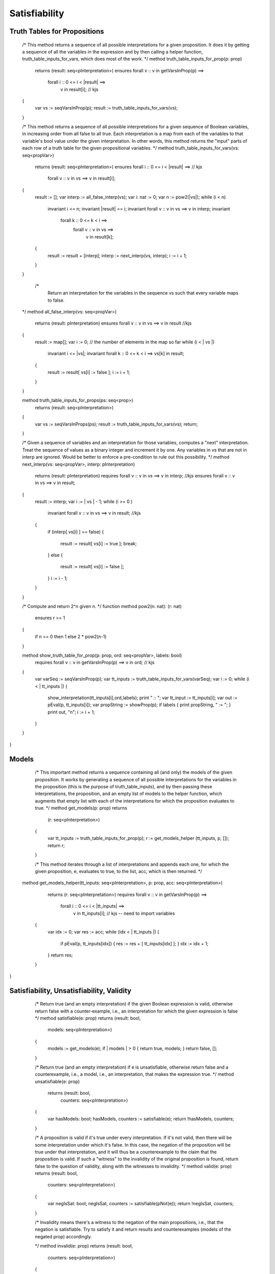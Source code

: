 Satisfiability
==============


Truth Tables for Propositions
-----------------------------


    /*
    This method returns a sequence of all possible
    interpretations for a given proposition. It does
    it by getting a sequence of all the variables in
    the expression and by then calling a helper
    function, truth_table_inputs_for_vars, which does
    most of the work.
    */
    method truth_table_inputs_for_prop(p: prop) 
        returns (result: seq<pInterpretation>)
        ensures forall v :: v in getVarsInProp(p) ==> 
                    forall i :: 0 <= i < |result| ==>
                        v in result[i];     // kjs
    {
        var vs := seqVarsInProp(p);
        result := truth_table_inputs_for_vars(vs);
    }
    
    /*
    This method returns a sequence of all possible
    interpretations for a given sequence of Boolean
    variables, in increasing order from all false to
    all true. Each interpretation is a map from each
    of the variables to that variable's bool value 
    under the given interpretation. In other words, 
    this method returns the "input" parts of each row 
    of a truth table for the given propositional
    variables. 
    */
    method truth_table_inputs_for_vars(vs: seq<propVar>) 
        returns (result: seq<pInterpretation>)
        ensures forall i :: 0 <= i < |result| ==>   // kjs
            forall v :: v in vs ==> v in result[i];
    {
        result := [];
        var interp := all_false_interp(vs);
        var i: nat := 0;
        var n := pow2(|vs|);
        while (i < n)
            invariant i <= n;
            invariant |result| == i;
            invariant forall v :: v in vs ==> v in interp;
            invariant 
                forall k :: 0 <= k < i ==> 
                    forall v :: v in vs ==>
                        v in result[k];


        {
            result := result + [interp];
            interp := next_interp(vs, interp);
            i := i + 1;
        }
    }
    
     /*
        Return an interpretation for the variables in 
        the sequence vs such that every variable maps 
        to false.
    */
    method all_false_interp(vs: seq<propVar>) 
        returns (result: pInterpretation)
        ensures forall v :: v in vs ==> v in result //kjs
    {
        result := map[];
        var i := 0; // the number of elements in the map so far
        while (i < | vs |)
            invariant i <= |vs|;
            invariant forall k :: 0 <= k < i ==> vs[k] in result;
        {
            result := result[ vs[i] := false ];
            i := i + 1;
        }
    }

    method truth_table_inputs_for_props(ps: seq<prop>) 
        returns (result: seq<pInterpretation>)
    {
        var vs := seqVarsInProps(ps);
        result := truth_table_inputs_for_vars(vs);
        return;
    }
    
    /*
    Given a sequence of variables and an interpretation
    for those variables, computes a "next" interpretation.
    Treat the sequence of values as a binary integer and 
    increment it by one. Any variables in vs that are not
    in interp are ignored. Would be better to enforce a
    pre-condition to rule out this possibility.
    */
    method next_interp(vs: seq<propVar>, interp: pInterpretation) 
        returns (result: pInterpretation)
        requires forall v :: v in vs ==> v in interp;   //kjs
        ensures forall v :: v in vs ==> v in result;
    {
        result := interp;
        var i := | vs | - 1;
        while (i >= 0 ) 
            invariant forall v :: v in vs ==> v in result;  //kjs
        {
            if (interp[ vs[i] ] == false) 
            { 
                result := result[ vs[i] := true ];
                break; 
            } 
            else
            {
                result := result[ vs[i] := false ];
            }
            i := i - 1;
        }
    }

    /*
    Compute and return 2^n given n.
    */
    function method pow2(n: nat): (r: nat)
        ensures r >= 1
    { 
        if n == 0 then 1 else 2 * pow2(n-1) 
    }

    method show_truth_table_for_prop(p: prop, ord: seq<propVar>, labels: bool)
        requires forall v :: v in getVarsInProp(p) ==> v in ord; // kjs
    {
        var varSeq := seqVarsInProp(p);
        var tt_inputs := truth_table_inputs_for_vars(varSeq);
        var i := 0;
        while (i < | tt_inputs |) 
        {
            show_interpretation(tt_inputs[i],ord,labels);
            print " :: ";
            var tt_input := tt_inputs[i];
            var out := pEval(p, tt_inputs[i]);
            var propString := showProp(p);
            if labels { print propString, " := "; }
            print out, "\n";
            i := i + 1;
        } 
    }
}




Models
------

    /*
    This important method returns a sequence 
    containing all (and only) the models of the
    given proposition. It works by generating a
    sequence of all possible interpretations for
    the variables in the proposition (this is the
    purpose of truth_table_inputs), and by then
    passing these interpretations, the proposition,
    and an empty list of models to the helper
    function, which augments that empty list with
    each of the interpretations for which the
    proposition evaluates to true.
    */
    method get_models(p: prop) returns 
        (r: seq<pInterpretation>)
    {
        var tt_inputs := truth_table_inputs_for_prop(p);
        r := get_models_helper (tt_inputs, p, []);
        return r;
        
    }

    /*
    This method iterates through a list of interpretations
    and appends each one, for which the given proposition, 
    e, evaluates to true, to the list, acc, which is then
    returned.
    */
   method get_models_helper(tt_inputs: seq<pInterpretation>, p: prop, acc: seq<pInterpretation>) 
        returns (r: seq<pInterpretation>)
        requires forall v :: v in getVarsInProp(p) ==> 
                    forall i :: 0 <= i < |tt_inputs| ==> 
                        v in tt_inputs[i];  // kjs -- need to import variables
    {
        var idx := 0;
        var res := acc;
        while (idx < | tt_inputs |)
        {
            if pEval(p, tt_inputs[idx]) 
            { res := res + [ tt_inputs[idx] ]; } 
            idx := idx + 1;
        }
        return res;
    }
}




Satisfiability, Unsatisfiability, Validity
------------------------------------------

    /*
    Return true (and an empty interpretation) if the given
    Boolean expression is valid, otherwise return false with
    a counter-example, i.e., an interpretation for which the
    given expression is false
    */
    method satisfiable(e: prop) returns (result: bool, 
                                         models: seq<pInterpretation>)
    {
        models := get_models(e);
        if | models | > 0 { return true, models; }
        return false, [];
    }

    /*
    Return true (and an empty interpretation) if e is unsatisfiable,
    otherwise return false and a counterexample, i.e., a model, i.e.,
    an interpretation, that makes the expression true.
    */
    method unsatisfiable(e: prop) 
        returns (result: bool, 
                 counters: seq<pInterpretation>)
    {
        var hasModels: bool;
        hasModels, counters := satisfiable(e);
        return !hasModels, counters;
    }

    /*
    A proposition is valid if it's true under every
    interpretation. If it's not valid, then there will
    be some interpretation under which it's false. In
    this case, the negation of the proposition will be
    true under that interpretation, and it will thus be
    a counterexample to the claim that the proposition 
    is valid. If such a "witness" to the invalidity of
    the original proposition is found, return false to
    the question of validity, along with the witnesses
    to invalidity.
    */
    method valid(e: prop) returns (result: bool, 
                                   counters: seq<pInterpretation>)
    {
        var negIsSat: bool; 
        negIsSat, counters := satisfiable(pNot(e));
        return !negIsSat, counters;
    }
 
    /*
    Invalidity means there's a witness to the negation 
    of the main propositions, i.e., that the negation 
    is satisfiable. Try to satisfy it and return results
    and counterexamples (models of the negated prop) 
    accordingly.

    */
    method invalid(e: prop) returns (result: bool, 
                             counters: seq<pInterpretation>)
    {
        var negIsSat: bool; 
        negIsSat, counters := satisfiable(pNot(e));
        return negIsSat, counters;
    }
 }

